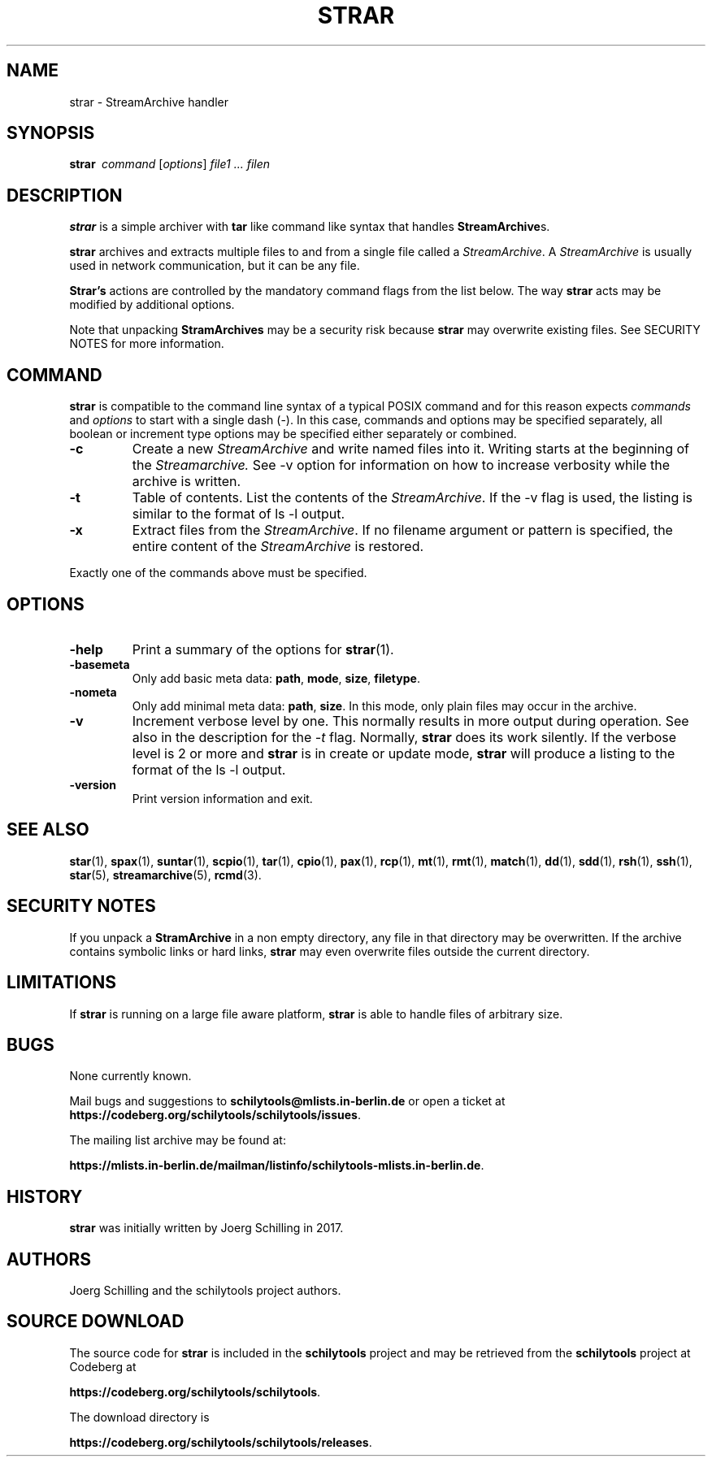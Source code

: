 . \" @(#)strar.1	1.6 20/09/04 Copyright 2017-2020 J. Schilling
. \"  Manual page for strar
. \"
.if t .ds a \v'-0.55m'\h'0.00n'\z.\h'0.40n'\z.\v'0.55m'\h'-0.40n'a
.if t .ds o \v'-0.55m'\h'0.00n'\z.\h'0.45n'\z.\v'0.55m'\h'-0.45n'o
.if t .ds u \v'-0.55m'\h'0.00n'\z.\h'0.40n'\z.\v'0.55m'\h'-0.40n'u
.if t .ds A \v'-0.77m'\h'0.25n'\z.\h'0.45n'\z.\v'0.77m'\h'-0.70n'A
.if t .ds O \v'-0.77m'\h'0.25n'\z.\h'0.45n'\z.\v'0.77m'\h'-0.70n'O
.if t .ds U \v'-0.77m'\h'0.30n'\z.\h'0.45n'\z.\v'0.77m'\h'-0.75n'U
.if t .ds s \(*b
.if n .ds a ae
.if n .ds o oe
.if n .ds u ue
.if n .ds A Ae
.if n .ds O Oe
.if n .ds U Ue
.if n .ds s sz
.ds S SS
.TH STRAR 1 "2022/10/06" "J\*org Schilling" "Schily\'s USER COMMANDS"
.SH NAME
strar \- StreamArchive handler
.SH SYNOPSIS
.ie n .B "strar\ "
.el .B "strar\ \ "
.I command
[\fIoptions\fP]
.I file1 .\|.\|. filen
.SH DESCRIPTION
.B strar
is a simple archiver with
.B tar
like command like syntax that handles
.BR StreamArchive s.
.PP
.B strar
archives and extracts multiple files to and from a single file
called a 
.IR StreamArchive .
A 
.I StreamArchive
is usually used in network communication, but it can be any file.
.PP
.B "Strar's"
actions are controlled by the mandatory command flags from the 
list below.
The way 
.B strar 
acts may be modified by additional options. 
.PP
Note that unpacking 
.B StramArchives
may be a security risk because 
.B strar
may overwrite existing files.
See SECURITY NOTES for more information.
.SH COMMAND
.PP
.B strar
is compatible to the command line syntax of a typical POSIX command
and for this reason expects 
.I commands
and
.I options
to start with a single dash (\-). In this case, commands
and options may be specified separately, all boolean or increment type
options may be specified either separately or combined.
.TP
.B \-c
Create a new
.I StreamArchive
and write named files into it.
Writing starts at the beginning of the
.I Streamarchive.
See \-v option for information on how to increase verbosity while the 
archive is written.
.TP
.B \-t
Table of contents.
List the contents of the
.IR StreamArchive .
If the \-v flag is used, the listing is similar to the format of ls \-l output.
.TP
.B \-x
Extract files from the
.IR StreamArchive .
If no filename argument or pattern is specified, the entire content of the
.I StreamArchive
is restored.
.PP
Exactly one of the commands above must be specified.

.SH OPTIONS
.TP
.B \-help
Print a summary of the options for
.BR strar (1).
.TP
.B \-basemeta
Only add basic meta data: 
.BR path ,
.BR mode ,
.BR size ,
.BR filetype .
.TP
.B \-nometa
Only add minimal meta data: 
.BR path ,
.BR size .
In this mode, only plain files may occur in the archive.
.TP
.B \-v
Increment verbose level by one.
This normally results in more output during operation.
See also in the description for the
.I \-t
flag.
Normally, 
.B strar
does its work silently.
If the verbose level is 2 or more and
.B strar
is in create or update mode, 
.B strar
will produce a listing to the format of the ls \-l output.
.TP
.B \-version
Print version information and exit.

.\" .SH SIGNALS
.\" .SH "EXIT STATUS"
.\" .SH EXAMPLES
.\" .SH ENVIRONMENT
.\" .SH FILES
.SH "SEE ALSO"
.BR star (1),
.BR spax (1),
.BR suntar (1),
.BR scpio (1),
.BR tar (1),
.BR cpio (1),
.BR pax (1),
.BR rcp (1),
.BR mt (1),
.BR rmt (1),
.BR match (1),
.BR dd (1),
.BR sdd (1),
.BR rsh (1),
.BR ssh (1),
.BR star (5),
.BR streamarchive (5),
.BR rcmd (3).
.\" .SH DIAGNOSTICS
.\" .SH NOTES

.SH "SECURITY NOTES"
If you unpack a
.B StramArchive
in a non empty directory, any file in that directory 
may be overwritten.
If the archive contains symbolic links or hard links, 
.B strar
may even overwrite files outside the current directory.
.SH LIMITATIONS
If
.B strar
is running on a large file aware platform,
.B strar
is able to handle files of arbitrary size.

.SH BUGS
.PP
None currently known.
.PP
Mail bugs and suggestions to
.B schilytools@mlists.in-berlin.de
or open a ticket at
.BR https://codeberg.org/schilytools/schilytools/issues .
.PP
The mailing list archive may be found at:
.PP
.nf
.BR https://mlists.in-berlin.de/mailman/listinfo/schilytools-mlists.in-berlin.de .
.fi

.SH HISTORY
.B strar
was initially written by J\*org Schilling in 2017.

.SH AUTHORS
.nf
J\*org Schilling and the schilytools project authors.
.fi

.SH "SOURCE DOWNLOAD"
The source code for
.B strar
is included in the
.B schilytools
project and may be retrieved from the
.B schilytools
project at Codeberg at
.LP
.BR https://codeberg.org/schilytools/schilytools .
.LP
The download directory is
.LP
.BR https://codeberg.org/schilytools/schilytools/releases .
